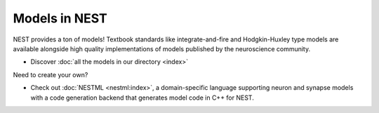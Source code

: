 Models in NEST
==============


NEST provides a ton of models! Textbook standards like integrate-and-fire and Hodgkin-Huxley type models are available
alongside high quality implementations of models published by the neuroscience community.

* Discover :doc:`all the models in our directory <index>`

Need to create your own?

* Check out :doc:`NESTML <nestml:index>`, a domain-specific language supporting neuron and synapse models with a code generation backend that generates model code in C++ for NEST.
